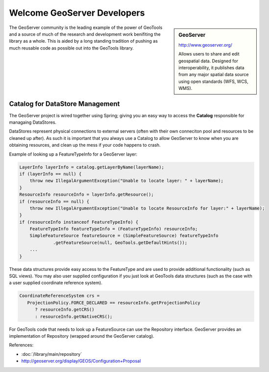 Welcome GeoServer Developers
============================

.. sidebar:: GeoServer
   
   http://www.geoserver.org/
   
   .. image:: /images/logo/GeoServer_200.png
   
   Allows users to share and edit geospatial data. Designed for interoperability, it publishes
   data from any major spatial data source using open standards (WFS, WCS, WMS).

The GeoServer community is the leading example of the power of GeoTools and a source of much of
the research and development work benifiting the library as a whole. This is aided by a long
standing tradition of pushing as much reusable code as possible out into the GeoTools library.

Catalog for DataStore Management
--------------------------------

The GeoServer project is wired together using Spring; giving you an easy way to access the
**Catalog** responsible for managaing DataStores.

DataStores represent physical connections to external servers (often with their own conneciton
pool and resources to be cleaned up after). As such it is important that you always use a
Catalog to allow GeoServer to know when you are obtaining resources, and clean up the mess
if your code happens to crash.

Example of looking up a FeatureTypeInfo for a GeoServer layer:

.. code-block:: java
   
   LayerInfo layerInfo = catalog.getLayerByName(layerName);
   if (layerInfo == null) {
       throw new IllegalArgumentException("Unable to locate layer: " + layerName);
   }
   ResourceInfo resourceInfo = layerInfo.getResource();
   if (resourceInfo == null) {
       throw new IllegalArgumentException("Unable to locate ResourceInfo for layer:" + layerName);
   }   
   if (resourceInfo instanceof FeatureTypeInfo) {
       FeatureTypeInfo featureTypeInfo = (FeatureTypeInfo) resourceInfo;
       SimpleFeatureSource featureSource = (SimpleFeatureSource) featureTypeInfo
                .getFeatureSource(null, GeoTools.getDefaultHints());
       ...
   }

These data structures provide easy access to the FeatureType and are used to provide additional functionality (such as SQL views). You may also user supplied configuration if you just look at GeoTools data structures (such as the case with a user supplied coordinate reference system).

.. code-block:: java

   CoordinateReferenceSystem crs =
      ProjectionPolicy.FORCE_DECLARED == resourceInfo.getProjectionPolicy
         ? resourceInfo.getCRS()
         : resourceInfo.getNativeCRS();

For GeoTools code that needs to look up a FeatureSource can use the Repository interface. GeoServer provides an implementation of Repository (wrapped around the GeoServer catalog).

References:

* :doc:`/library/main/repository`
* http://geoserver.org/display/GEOS/Configuration+Proposal

